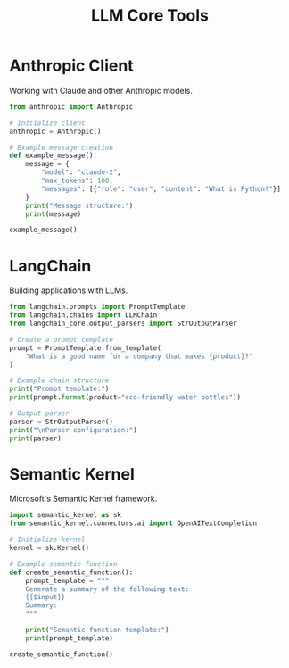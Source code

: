 #+TITLE: LLM Core Tools
#+PROPERTY: header-args:python :session *Python*

* Anthropic Client
Working with Claude and other Anthropic models.

#+BEGIN_SRC python
from anthropic import Anthropic

# Initialize client
anthropic = Anthropic()

# Example message creation
def example_message():
    message = {
        "model": "claude-2",
        "max_tokens": 100,
        "messages": [{"role": "user", "content": "What is Python?"}]
    }
    print("Message structure:")
    print(message)

example_message()
#+END_SRC

* LangChain
Building applications with LLMs.

#+BEGIN_SRC python
from langchain.prompts import PromptTemplate
from langchain.chains import LLMChain
from langchain_core.output_parsers import StrOutputParser

# Create a prompt template
prompt = PromptTemplate.from_template(
    "What is a good name for a company that makes {product}?"
)

# Example chain structure
print("Prompt template:")
print(prompt.format(product="eco-friendly water bottles"))

# Output parser
parser = StrOutputParser()
print("\nParser configuration:")
print(parser)
#+END_SRC

* Semantic Kernel
Microsoft's Semantic Kernel framework.

#+BEGIN_SRC python
import semantic_kernel as sk
from semantic_kernel.connectors.ai import OpenAITextCompletion

# Initialize kernel
kernel = sk.Kernel()

# Example semantic function
def create_semantic_function():
    prompt_template = """
    Generate a summary of the following text:
    {{$input}}
    Summary:
    """
    
    print("Semantic function template:")
    print(prompt_template)

create_semantic_function()
#+END_SRC
